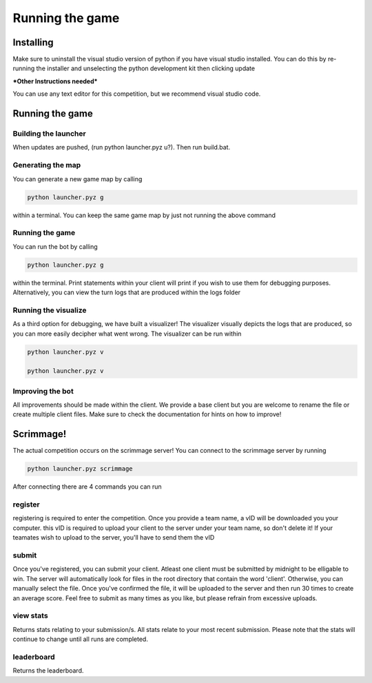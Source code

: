 ===================
Running the game
===================

Installing
==========

Make sure to uninstall the visual studio version of python if you have visual studio installed. 
You can do this by re-running the installer and unselecting the python development kit then clicking update

***Other Instructions needed***

You can use any text editor for this competition, but we recommend visual studio code.


Running the game
================

Building the launcher
---------------------

When updates are pushed, (run python launcher.pyz u?). Then run build.bat.


Generating the map
------------------

You can generate a new game map by calling

.. code-block:: python

    python launcher.pyz g

within a terminal. You can keep the same game map by just not running the above command


Running the game
-----------------

You can run the bot by calling

.. code-block:: python

    python launcher.pyz g

within the terminal. Print statements within your client will print if you wish to use them for debugging purposes. Alternatively, you can view
the turn logs that are produced within the logs folder


Running the visualize
---------------------

As a third option for debugging, we have built a visualizer! The visualizer visually depicts the logs that are produced, so you can more easily decipher what went wrong. 
The visualizer can be run within

.. code-block:: python
.. code-block:: python

    python launcher.pyz v

    python launcher.pyz v


Improving the bot
-----------------

All improvements should be made within the client. We provide a base client but you are welcome to rename the file or create multiple client files. Make sure to check the
documentation for hints on how to improve!


Scrimmage!
==========

The actual competition occurs on the scrimmage server! You can connect to the 
scrimmage server by running 

.. code-block:: python

    python launcher.pyz scrimmage

After connecting there are 4 commands you can run 

register
----------

registering is required to enter the competition. Once you provide a team name, a vID will be downloaded you your computer. this vID is required to upload your client to the 
server under your team name, so don't delete it! If your teamates wish to upload to the server, you'll have to send them the vID


submit
--------

Once you've registered, you can submit your client. Atleast one client must be submitted by midnight to be elligable to win. The server will automatically look for files in the 
root directory that contain the word 'client'. Otherwise, you can manually select the file. Once you've confirmed the file, it will be uploaded to the server and 
then run 30 times to create an average score. Feel free to submit as many times as you like, but please refrain from excessive uploads.


view stats
------------

Returns stats relating to your submission/s. All stats relate to your most recent submission. Please note that the stats will continue to change until all runs are completed.


leaderboard
--------------

Returns the leaderboard.




